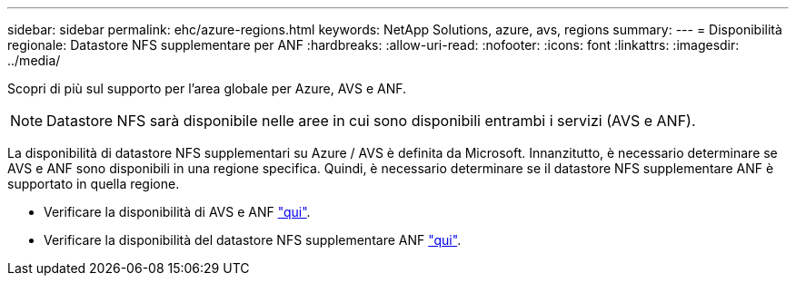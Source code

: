 ---
sidebar: sidebar 
permalink: ehc/azure-regions.html 
keywords: NetApp Solutions, azure, avs, regions 
summary:  
---
= Disponibilità regionale: Datastore NFS supplementare per ANF
:hardbreaks:
:allow-uri-read: 
:nofooter: 
:icons: font
:linkattrs: 
:imagesdir: ../media/


[role="lead"]
Scopri di più sul supporto per l'area globale per Azure, AVS e ANF.


NOTE: Datastore NFS sarà disponibile nelle aree in cui sono disponibili entrambi i servizi (AVS e ANF).

La disponibilità di datastore NFS supplementari su Azure / AVS è definita da Microsoft. Innanzitutto, è necessario determinare se AVS e ANF sono disponibili in una regione specifica. Quindi, è necessario determinare se il datastore NFS supplementare ANF è supportato in quella regione.

* Verificare la disponibilità di AVS e ANF link:https://azure.microsoft.com/en-us/global-infrastructure/services/?products=netapp,azure-vmware&regions=all["qui"].
* Verificare la disponibilità del datastore NFS supplementare ANF link:https://docs.microsoft.com/en-us/azure/azure-vmware/attach-azure-netapp-files-to-azure-vmware-solution-hosts?tabs=azure-portal#supported-regions["qui"].

